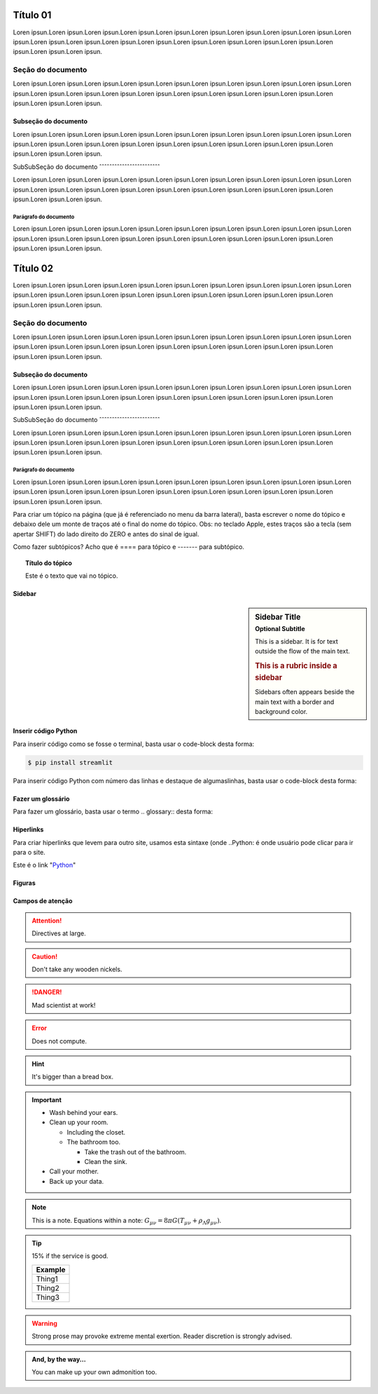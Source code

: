 *********
Título 01
*********

Loren ipsun.Loren ipsun.Loren ipsun.Loren ipsun.Loren ipsun.Loren ipsun.Loren ipsun.Loren ipsun.Loren ipsun.Loren ipsun.Loren ipsun.Loren ipsun.Loren ipsun.Loren ipsun.Loren ipsun.Loren ipsun.Loren ipsun.Loren ipsun.Loren ipsun.Loren ipsun.Loren ipsun.

Seção do documento
==================

Loren ipsun.Loren ipsun.Loren ipsun.Loren ipsun.Loren ipsun.Loren ipsun.Loren ipsun.Loren ipsun.Loren ipsun.Loren ipsun.Loren ipsun.Loren ipsun.Loren ipsun.Loren ipsun.Loren ipsun.Loren ipsun.Loren ipsun.Loren ipsun.Loren ipsun.Loren ipsun.Loren ipsun.

Subseção do documento
---------------------

Loren ipsun.Loren ipsun.Loren ipsun.Loren ipsun.Loren ipsun.Loren ipsun.Loren ipsun.Loren ipsun.Loren ipsun.Loren ipsun.Loren ipsun.Loren ipsun.Loren ipsun.Loren ipsun.Loren ipsun.Loren ipsun.Loren ipsun.Loren ipsun.Loren ipsun.Loren ipsun.Loren ipsun.


SubSubSeção do documento
ˆˆˆˆˆˆˆˆˆˆˆˆˆˆˆˆˆˆˆˆˆˆˆˆ

Loren ipsun.Loren ipsun.Loren ipsun.Loren ipsun.Loren ipsun.Loren ipsun.Loren ipsun.Loren ipsun.Loren ipsun.Loren ipsun.Loren ipsun.Loren ipsun.Loren ipsun.Loren ipsun.Loren ipsun.Loren ipsun.Loren ipsun.Loren ipsun.Loren ipsun.Loren ipsun.Loren ipsun.

Parágrafo do documento
"""""""""""""""""""""

Loren ipsun.Loren ipsun.Loren ipsun.Loren ipsun.Loren ipsun.Loren ipsun.Loren ipsun.Loren ipsun.Loren ipsun.Loren ipsun.Loren ipsun.Loren ipsun.Loren ipsun.Loren ipsun.Loren ipsun.Loren ipsun.Loren ipsun.Loren ipsun.Loren ipsun.Loren ipsun.Loren ipsun.


*********
Título 02
*********

Loren ipsun.Loren ipsun.Loren ipsun.Loren ipsun.Loren ipsun.Loren ipsun.Loren ipsun.Loren ipsun.Loren ipsun.Loren ipsun.Loren ipsun.Loren ipsun.Loren ipsun.Loren ipsun.Loren ipsun.Loren ipsun.Loren ipsun.Loren ipsun.Loren ipsun.Loren ipsun.Loren ipsun.

Seção do documento
==================

Loren ipsun.Loren ipsun.Loren ipsun.Loren ipsun.Loren ipsun.Loren ipsun.Loren ipsun.Loren ipsun.Loren ipsun.Loren ipsun.Loren ipsun.Loren ipsun.Loren ipsun.Loren ipsun.Loren ipsun.Loren ipsun.Loren ipsun.Loren ipsun.Loren ipsun.Loren ipsun.Loren ipsun.

Subseção do documento
---------------------

Loren ipsun.Loren ipsun.Loren ipsun.Loren ipsun.Loren ipsun.Loren ipsun.Loren ipsun.Loren ipsun.Loren ipsun.Loren ipsun.Loren ipsun.Loren ipsun.Loren ipsun.Loren ipsun.Loren ipsun.Loren ipsun.Loren ipsun.Loren ipsun.Loren ipsun.Loren ipsun.Loren ipsun.


SubSubSeção do documento
ˆˆˆˆˆˆˆˆˆˆˆˆˆˆˆˆˆˆˆˆˆˆˆˆ

Loren ipsun.Loren ipsun.Loren ipsun.Loren ipsun.Loren ipsun.Loren ipsun.Loren ipsun.Loren ipsun.Loren ipsun.Loren ipsun.Loren ipsun.Loren ipsun.Loren ipsun.Loren ipsun.Loren ipsun.Loren ipsun.Loren ipsun.Loren ipsun.Loren ipsun.Loren ipsun.Loren ipsun.

Parágrafo do documento
"""""""""""""""""""""

Loren ipsun.Loren ipsun.Loren ipsun.Loren ipsun.Loren ipsun.Loren ipsun.Loren ipsun.Loren ipsun.Loren ipsun.Loren ipsun.Loren ipsun.Loren ipsun.Loren ipsun.Loren ipsun.Loren ipsun.Loren ipsun.Loren ipsun.Loren ipsun.Loren ipsun.Loren ipsun.Loren ipsun.





Para criar um tópico na página (que já é referenciado no menu da barra lateral), basta escrever o nome do tópico e debaixo dele um monte de traços até o final do nome do tópico.
Obs: no teclado Apple, estes traços são a tecla (sem apertar SHIFT) do lado direito do ZERO e antes do sinal de igual.

Como fazer subtópicos? Acho que é ==== para tópico e ------- para subtópico.

.. topic:: Título do tópico

   Este é o texto que vai no tópico.
   
Sidebar
-------

.. sidebar:: Sidebar Title
   :subtitle: Optional Subtitle

   This is a sidebar.  It is for text outside the flow of the main
   text.

   .. rubric:: This is a rubric inside a sidebar

   Sidebars often appears beside the main text with a border and
   background color.


Inserir código Python
----------------------

Para inserir código como se fosse o terminal, basta usar o code-block desta forma:

.. code-block:: console

  $ pip install streamlit
  
Para inserir código Python com número das linhas e destaque de algumaslinhas, basta usar o code-block desta forma:

.. code-block:: python
  :linenos:
  :emphasize-lines: 3,5
  
  def some_function( ):
    i = False
    print('Esta é uma linha destacada')
    print('Esta não é uma linha destacada')
    print('já esta linha é destacada')
    
Fazer um glossário
------------------

Para fazer um glossário, basta usar o termo .. glossary:: desta forma:

.. glossary::

  Documentação
    Provê para os usuários, todos os comantos que precisa.
    
  Leitura
    A leitura deve ser rápida e clara.
    
Hiperlinks
----------

Para criar hiperlinks que levem para outro site, usamos esta sintaxe (onde ..Python: é onde usuário pode clicar para ir para o site.

Este é o link "Python_"

.. _Python: http://www.python.org/

Figuras
-------


Campos de atenção
-----------------

.. Attention:: Directives at large.

.. Caution:: Don't take any wooden nickels.

.. DANGER:: Mad scientist at work!

.. Error:: Does not compute.

.. Hint:: It's bigger than a bread box.

.. Important::
   - Wash behind your ears.
   - Clean up your room.

     - Including the closet.
     - The bathroom too.

       - Take the trash out of the bathroom.
       - Clean the sink.
   - Call your mother.
   - Back up your data.

.. Note:: This is a note.
   Equations within a note:
   :math:`G_{\mu\nu} = 8 \pi G (T_{\mu\nu}  + \rho_\Lambda g_{\mu\nu})`.

.. Tip:: 15% if the service is good.

    +---------+
    | Example |
    +=========+
    | Thing1  |
    +---------+
    | Thing2  |
    +---------+
    | Thing3  |
    +---------+

.. WARNING:: Strong prose may provoke extreme mental exertion.
   Reader discretion is strongly advised.

.. admonition:: And, by the way...

   You can make up your own admonition too.
   



